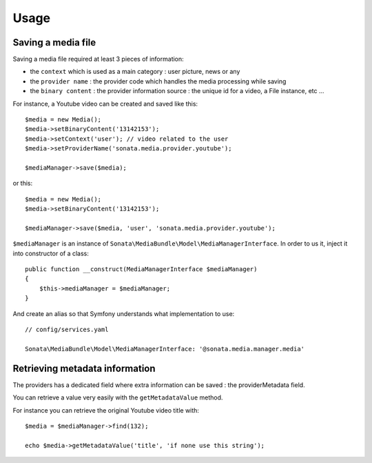 Usage
=====

Saving a media file
-------------------

Saving a media file required at least 3 pieces of information:

- the ``context`` which is used as a main category : user picture, news or any
- the ``provider name`` : the provider code which handles the media processing while saving
- the ``binary content`` : the provider information source : the unique id for a video, a File instance, etc ...

For instance, a Youtube video can be created and saved like this::

    $media = new Media();
    $media->setBinaryContent('13142153');
    $media->setContext('user'); // video related to the user
    $media->setProviderName('sonata.media.provider.youtube');

    $mediaManager->save($media);

or this::

    $media = new Media();
    $media->setBinaryContent('13142153');

    $mediaManager->save($media, 'user', 'sonata.media.provider.youtube');

``$mediaManager`` is an instance of ``Sonata\MediaBundle\Model\MediaManagerInterface``. In order to us it, inject it into constructor of a class::

    public function __construct(MediaManagerInterface $mediaManager)
    {
        $this->mediaManager = $mediaManager;
    }

And create an alias so that Symfony understands what implementation to use::

    // config/services.yaml

    Sonata\MediaBundle\Model\MediaManagerInterface: '@sonata.media.manager.media'

Retrieving metadata information
-------------------------------

The providers has a dedicated field where extra information can be saved : the providerMetadata field.

You can retrieve a value very easily with the ``getMetadataValue`` method.

For instance you can retrieve the original Youtube video title with::

    $media = $mediaManager->find(132);

    echo $media->getMetadataValue('title', 'if none use this string');
